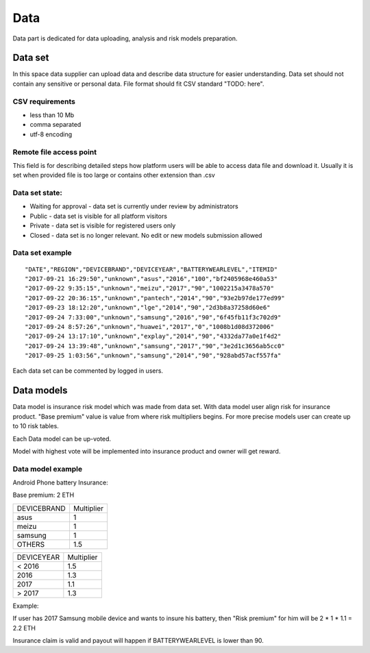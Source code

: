 Data
===============
Data part is dedicated for data uploading, analysis and risk models preparation.

Data set
---------------
In this space data supplier can upload data and describe data structure for easier understanding.
Data set should not contain any sensitive or personal data.
File format should fit CSV standard "TODO: here".

CSV requirements
^^^^^^^^^^^^^^^^

* less than 10 Mb
* comma separated
* utf-8 encoding

Remote file access point
^^^^^^^^^^^^^^^^
This field is for describing detailed steps how platform users will be able to access data file and download it.
Usually it is set when provided file is too large or contains other extension than .csv


Data set state:
^^^^^^^^^^^^^^^^

* Waiting for approval - data set is currently under review by administrators
* Public - data set is visible for all platform visitors
* Private - data set is visible for registered users only
* Closed - data set is no longer relevant. No edit or new models submission allowed

Data set example
^^^^^^^^^^^^^^^^
::

    "DATE","REGION","DEVICEBRAND","DEVICEYEAR","BATTERYWEARLEVEL","ITEMID"
    "2017-09-21 16:29:50","unknown","asus","2016","100","bf2405968e460a53"
    "2017-09-22 9:35:15","unknown","meizu","2017","90","1002215a3478a570"
    "2017-09-22 20:36:15","unknown","pantech","2014","90","93e2b97de177ed99"
    "2017-09-23 18:12:20","unknown","lge","2014","90","2d3b8a37258d60e6"
    "2017-09-24 7:33:00","unknown","samsung","2016","90","6f45fb11f3c702d9"
    "2017-09-24 8:57:26","unknown","huawei","2017","0","1008b1d08d372006"
    "2017-09-24 13:17:10","unknown","explay","2014","90","4332da77a0e1f4d2"
    "2017-09-24 13:39:48","unknown","samsung","2017","90","3e2d1c3656ab5cc0"
    "2017-09-25 1:03:56","unknown","samsung","2014","90","928abd57acf557fa"

Each data set can be commented by logged in users.

Data models
-----------
Data model is insurance risk model which was made from data set. 
With data model user align risk for insurance product.
"Base premium" value is value from where risk multipliers begins.
For more precise models user can create up to 10 risk tables.

Each Data model can be up-voted. 

Model with highest vote will be implemented into insurance product and owner will get reward.

Data model example
^^^^^^^^^^^^^^^^^^^
Android Phone battery Insurance:  

Base premium: 2 ETH

+--------------+------------+
| DEVICEBRAND  | Multiplier |
+--------------+------------+
| asus         | 1          |
+--------------+------------+
| meizu        | 1          |
+--------------+------------+
| samsung      | 1          |
+--------------+------------+
| OTHERS       | 1.5        |
+--------------+------------+

+--------------+------------+
| DEVICEYEAR   | Multiplier |
+--------------+------------+
| < 2016       | 1.5        |
+--------------+------------+
| 2016         | 1.3        |
+--------------+------------+
| 2017         | 1.1        |
+--------------+------------+
| > 2017       | 1.3        |
+--------------+------------+

Example: 

If user has 2017 Samsung mobile device and wants to insure his battery, then "Risk premium" for him will be 2 * 1 * 1.1 = 2.2 ETH 

Insurance claim is valid and payout will happen if BATTERYWEARLEVEL is lower than 90.
